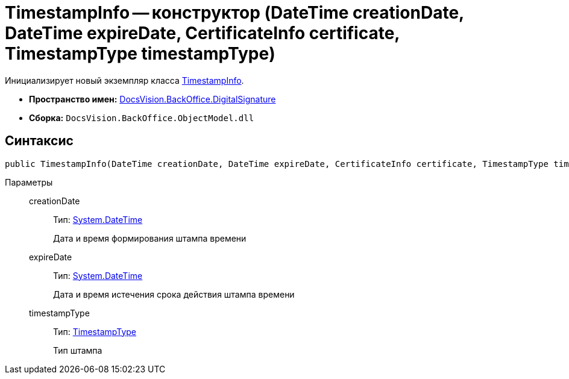 = TimestampInfo -- конструктор (DateTime creationDate, DateTime expireDate, CertificateInfo certificate, TimestampType timestampType)

Инициализирует новый экземпляр класса xref:api/DocsVision/BackOffice/DigitalSignature/TimestampInfo_CL.adoc[TimestampInfo].

* *Пространство имен:* xref:api/DocsVision/BackOffice/DigitalSignature/DigitalSignature_NS.adoc[DocsVision.BackOffice.DigitalSignature]
* *Сборка:* `DocsVision.BackOffice.ObjectModel.dll`

[[TimestampInfo_CT__section_jct_3ds_mpb]]
== Синтаксис

[source,csharp]
----
public TimestampInfo(DateTime creationDate, DateTime expireDate, CertificateInfo certificate, TimestampType timestampType)
----

[[TimestampInfo_CT__section_nyy_4fs_mpb]]
Параметры::
creationDate:::
Тип: http://msdn.microsoft.com/ru-ru/library/system.datetime.aspx[System.DateTime]
+
Дата и время формирования штампа времени
expireDate:::
Тип: http://msdn.microsoft.com/ru-ru/library/system.datetime.aspx[System.DateTime]
+
Дата и время истечения срока действия штампа времени
timestampType:::
Тип: xref:api/DocsVision/BackOffice/DigitalSignature/TimestampType_EN.adoc[TimestampType]
+
Тип штампа
